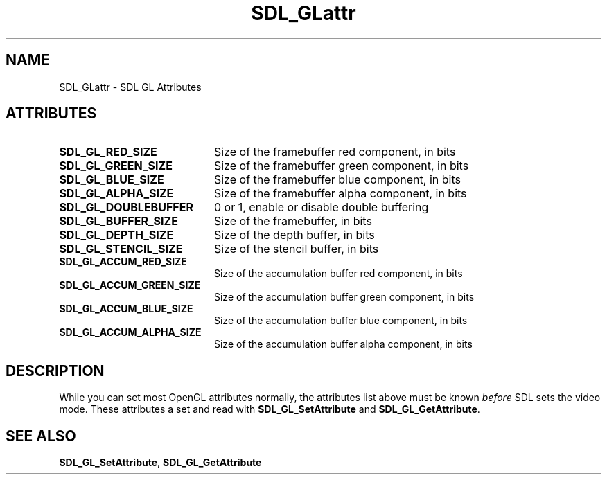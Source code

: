 .TH "SDL_GLattr" "3" "Tue 11 Sep 2001, 23:01" "SDL" "SDL API Reference" 
.SH "NAME"
SDL_GLattr \- SDL GL Attributes
.SH "ATTRIBUTES"
.TP 20
\fBSDL_GL_RED_SIZE\fP
Size of the framebuffer red component, in bits
.TP 20
\fBSDL_GL_GREEN_SIZE\fP
Size of the framebuffer green component, in bits
.TP 20
\fBSDL_GL_BLUE_SIZE\fP
Size of the framebuffer blue component, in bits
.TP 20
\fBSDL_GL_ALPHA_SIZE\fP
Size of the framebuffer alpha component, in bits
.TP 20
\fBSDL_GL_DOUBLEBUFFER\fP
0 or 1, enable or disable double buffering
.TP 20
\fBSDL_GL_BUFFER_SIZE\fP
Size of the framebuffer, in bits
.TP 20
\fBSDL_GL_DEPTH_SIZE\fP
Size of the depth buffer, in bits
.TP 20
\fBSDL_GL_STENCIL_SIZE\fP
Size of the stencil buffer, in bits
.TP 20
\fBSDL_GL_ACCUM_RED_SIZE\fP
Size of the accumulation buffer red component, in bits
.TP 20
\fBSDL_GL_ACCUM_GREEN_SIZE\fP
Size of the accumulation buffer green component, in bits
.TP 20
\fBSDL_GL_ACCUM_BLUE_SIZE\fP
Size of the accumulation buffer blue component, in bits
.TP 20
\fBSDL_GL_ACCUM_ALPHA_SIZE\fP
Size of the accumulation buffer alpha component, in bits
.SH "DESCRIPTION"
.PP
While you can set most OpenGL attributes normally, the attributes list above must be known \fIbefore\fP SDL sets the video mode\&. These attributes a set and read with \fI\fBSDL_GL_SetAttribute\fP\fR and \fI\fBSDL_GL_GetAttribute\fP\fR\&.
.SH "SEE ALSO"
.PP
\fI\fBSDL_GL_SetAttribute\fP\fR, \fI\fBSDL_GL_GetAttribute\fP\fR
.\" created by instant / docbook-to-man, Tue 11 Sep 2001, 23:01
